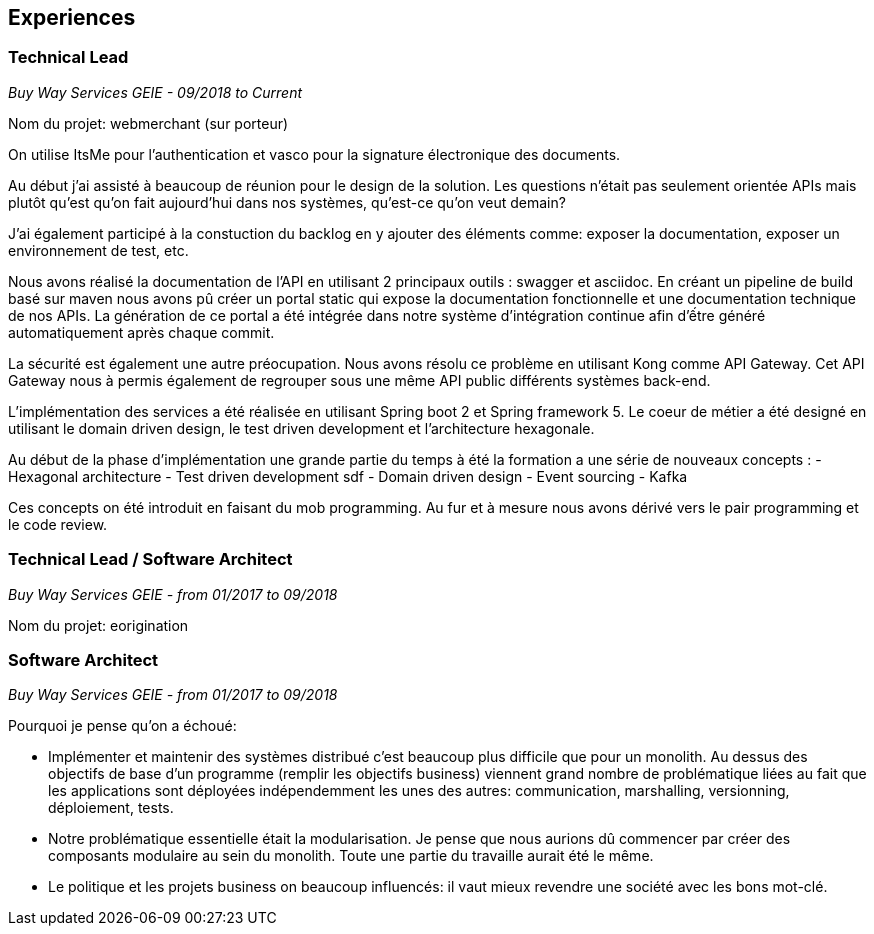 == Experiences

=== Technical Lead
_Buy Way Services GEIE - 09/2018 to Current_

Nom du projet: webmerchant (sur porteur)

On utilise ItsMe pour l'authentication et vasco pour la signature électronique des documents.

Au début j'ai assisté à beaucoup de réunion pour le design de la solution. Les questions n'était pas seulement orientée APIs mais plutôt qu'est qu'on fait aujourd'hui dans nos systèmes, qu'est-ce qu'on veut demain?

J'ai également participé à la constuction du backlog en y ajouter des éléments comme: exposer la documentation, exposer un environnement de test, etc.

Nous avons réalisé la documentation de l'API en utilisant 2 principaux outils : swagger et asciidoc. En créant un pipeline de build basé sur maven nous avons pû créer un portal static qui expose la documentation fonctionnelle et une documentation technique de nos APIs. La génération de ce portal a été intégrée dans notre système d'intégration continue afin d'ếtre généré automatiquement après chaque commit.

La sécurité est également une autre préocupation. Nous avons résolu ce problème en utilisant Kong comme API Gateway. Cet API Gateway nous à permis également de regrouper sous une même API public différents systèmes back-end.

L'implémentation des services a été réalisée en utilisant Spring boot 2 et Spring framework 5. Le coeur de métier a été designé en utilisant le domain driven design, le test driven development et l'architecture hexagonale.

Au début de la phase d'implémentation une grande partie du temps à été la formation a une série de nouveaux concepts :
- Hexagonal architecture
- Test driven development sdf
- Domain driven design
- Event sourcing
- Kafka

Ces concepts on été introduit en faisant du mob programming. Au fur et à mesure nous avons dérivé vers le pair programming et le code review.

=== Technical Lead / Software Architect
_Buy Way Services GEIE - from 01/2017 to 09/2018_

Nom du projet: eorigination

=== Software Architect 
_Buy Way Services GEIE - from 01/2017 to 09/2018_

Pourquoi je pense qu'on a échoué:

- Implémenter et maintenir des systèmes distribué c'est beaucoup plus difficile que pour un monolith. Au dessus des objectifs de base d'un programme (remplir les objectifs business) viennent grand nombre de problématique liées au fait que les applications sont déployées indépendemment les unes des autres: communication, marshalling, versionning, déploiement, tests.

- Notre problématique essentielle était la modularisation. Je pense que nous aurions dû commencer par créer des composants modulaire au sein du monolith. Toute une partie du travaille aurait été le même.

- Le politique et les projets business on beaucoup influencés: il vaut mieux revendre une société avec les bons mot-clé.

